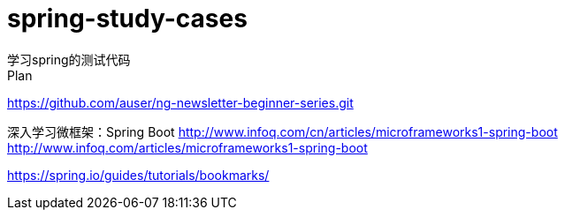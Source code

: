 # spring-study-cases
学习spring的测试代码
Plan:
https://github.com/auser/ng-newsletter-beginner-series.git

深入学习微框架：Spring Boot
http://www.infoq.com/cn/articles/microframeworks1-spring-boot
http://www.infoq.com/articles/microframeworks1-spring-boot

https://spring.io/guides/tutorials/bookmarks/